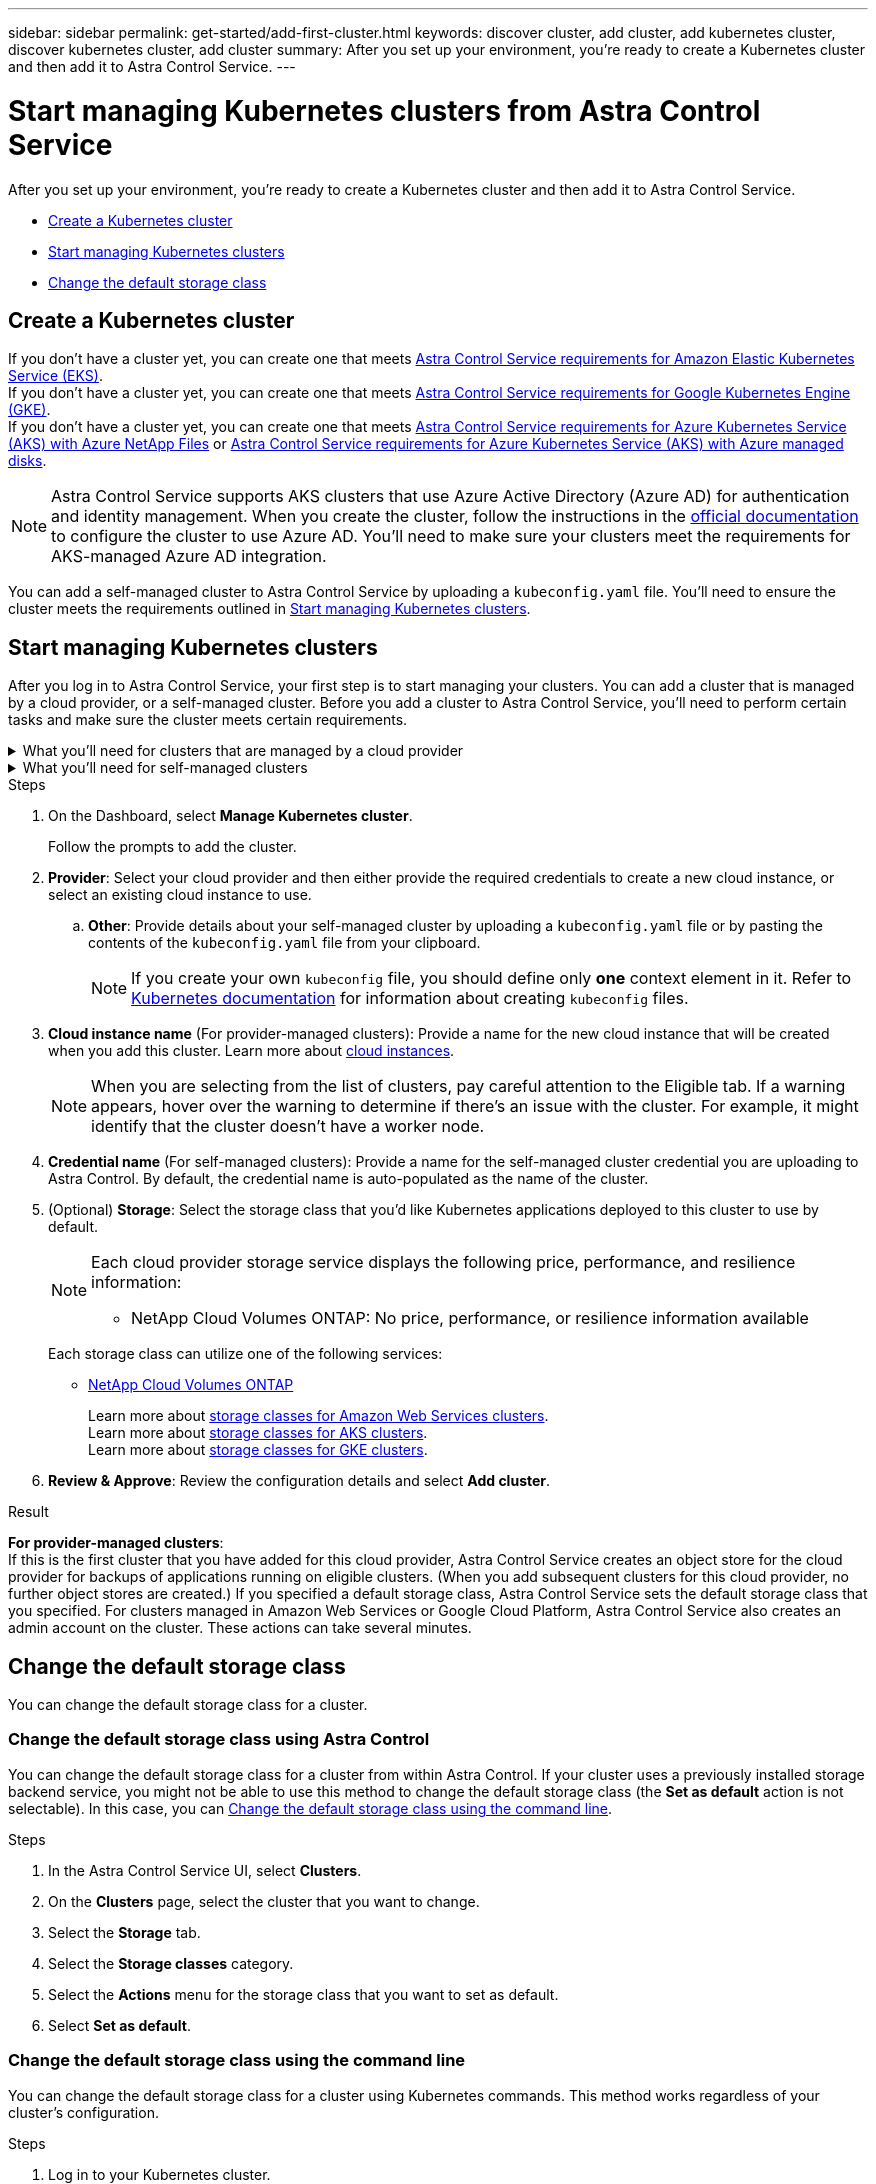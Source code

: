 ---
sidebar: sidebar
permalink: get-started/add-first-cluster.html
keywords: discover cluster, add cluster, add kubernetes cluster, discover kubernetes cluster, add cluster
summary: After you set up your environment, you're ready to create a Kubernetes cluster and then add it to Astra Control Service.
---

= Start managing Kubernetes clusters from Astra Control Service
:hardbreaks:
:icons: font
:imagesdir: ../media/get-started/

[.lead]
After you set up your environment, you're ready to create a Kubernetes cluster and then add it to Astra Control Service.

* <<Create a Kubernetes cluster>>
* <<Start managing Kubernetes clusters>>
* <<Change the default storage class>>

== Create a Kubernetes cluster

ifndef::azure,gcp[]
If you don't have a cluster yet, you can create one that meets link:set-up-amazon-web-services.html#eks-cluster-requirements[Astra Control Service requirements for Amazon Elastic Kubernetes Service (EKS)].
endif::azure,gcp[]
ifndef::azure,aws[]
If you don't have a cluster yet, you can create one that meets link:set-up-google-cloud.html#gke-cluster-requirements[Astra Control Service requirements for Google Kubernetes Engine (GKE)].
endif::azure,aws[]
ifndef::gcp,aws[]
If you don't have a cluster yet, you can create one that meets link:set-up-microsoft-azure-with-anf.html#azure-kubernetes-service-cluster-requirements[Astra Control Service requirements for Azure Kubernetes Service (AKS) with Azure NetApp Files] or link:set-up-microsoft-azure-with-amd.html#azure-kubernetes-service-cluster-requirements[Astra Control Service requirements for Azure Kubernetes Service (AKS) with Azure managed disks].

NOTE: Astra Control Service supports AKS clusters that use Azure Active Directory (Azure AD) for authentication and identity management. When you create the cluster, follow the instructions in the https://docs.microsoft.com/en-us/azure/aks/managed-aad[official documentation^] to configure the cluster to use Azure AD. You'll need to make sure your clusters meet the requirements for AKS-managed Azure AD integration.
endif::gcp,aws[]

ifdef::gcp+azure+aws[]
If you don't have a cluster yet, you can create one that meets the requirements of one of the following providers:

* link:set-up-microsoft-azure-with-anf.html[Astra Control Service requirements for Azure Kubernetes Service (AKS) with Azure NetApp Files]
* link:set-up-microsoft-azure-with-amd.html[Astra Control Service requirements for Azure Kubernetes Service (AKS) with Azure managed disks]
* link:set-up-google-cloud.html#gke-cluster-requirements[Astra Control Service requirements for Google Kubernetes Engine (GKE)]
* link:set-up-amazon-web-services.html#eks-cluster-requirements[Astra Control Service requirements for Amazon Elastic Kubernetes Service (EKS)]

NOTE: Astra Control Service supports AKS clusters that use Azure Active Directory (Azure AD) for authentication and identity management. When you create the cluster, follow the instructions in the https://docs.microsoft.com/en-us/azure/aks/managed-aad[official documentation^] to configure the cluster to use Azure AD. You'll need to make sure your clusters meet the requirements for AKS-managed Azure AD integration.

endif::gcp+azure+aws[]

You can add a self-managed cluster to Astra Control Service by uploading a `kubeconfig.yaml` file. You'll need to ensure the cluster meets the requirements outlined in <<Start managing Kubernetes clusters>>.

== Start managing Kubernetes clusters

After you log in to Astra Control Service, your first step is to start managing your clusters. You can add a cluster that is managed by a cloud provider, or a self-managed cluster. Before you add a cluster to Astra Control Service, you'll need to perform certain tasks and make sure the cluster meets certain requirements.

.What you'll need for clusters that are managed by a cloud provider
[%collapsible]
=======

ifdef::aws[]
.Amazon Web Services
* You should have the JSON file containing the credentials of the IAM user that created the cluster. link:../get-started/set-up-amazon-web-services.html#create-an-iam-user[Learn how to create an IAM user].
* Astra Trident is required for Amazon FSx for NetApp ONTAP. If you plan to use Amazon FSx for NetApp ONTAP as a storage backend for your EKS cluster, refer to the Astra Trident information in the link:set-up-amazon-web-services.html#eks-cluster-requirements[EKS cluster requirements].
* (Optional) If you need to provide provide `kubectl` command access for a cluster to other IAM users that are not the cluster's creator, refer to the instructions in https://aws.amazon.com/premiumsupport/knowledge-center/amazon-eks-cluster-access/[How do I provide access to other IAM users and roles after cluster creation in Amazon EKS?^].

endif::aws[]

ifdef::azure[]
.Microsoft Azure
* You should have the JSON file that contains the output from the Azure CLI when you created the service principal. link:../get-started/set-up-microsoft-azure-with-anf.html#create-an-azure-service-principal-2[Learn how to set up a service principal].
+
You'll also need your Azure subscription ID, if you didn't add it to the JSON file.

* For private AKS clusters, refer to link:manage-private-cluster.html[Manage private clusters from Astra Control Service^].
* If you plan to use NetApp Cloud Volumes ONTAP as a storage backend, you need to configure Cloud Volumes ONTAP to work with Microsoft Azure. Refer to the Cloud Volumes ONTAP https://docs.netapp.com/us-en/cloud-manager-cloud-volumes-ontap/task-getting-started-azure.html[setup documentation^].
endif::azure[]

ifdef::gcp[]
.Google Cloud
* You should have the service account key file for a service account that has the required permissions. link:../get-started/set-up-google-cloud.html#create-a-service-account[Learn how to set up a service account].
* If you plan to use NetApp Cloud Volumes ONTAP as a storage backend, you need to configure Cloud Volumes ONTAP to work with Google Cloud. Refer to the Cloud Volumes ONTAP https://docs.netapp.com/us-en/cloud-manager-cloud-volumes-ontap/task-getting-started-gcp.html[setup documentation^].
endif::gcp[]
=======


.What you'll need for self-managed clusters
[%collapsible]
=======
Your self-managed clusters can use Astra Trident to interface with NetApp storage services, or they can use Container Storage Interface (CSI) drivers to interface with other storage services. 

Astra Control Service supports self-managed clusters using the following Kubernetes distributions:

* Red Hat OpenShift Container Platform
* Rancher Kubernetes Engine
* Upstream Kubernetes 

Your self-managed cluster needs to meet the following requirements:

* The cluster must be accessible via the internet.
* If you are using or plan to use storage enabled with CSI drivers, the appropriate CSI drivers must be installed on the cluster. For more information on using CSI drivers to integrate storage, refer to the documentation for your storage service.
*	If you are using or plan to use NetApp storage, ensure that you have installed a version of Astra Trident that is link:../get-started/requirements.html#operational-environment-requirements[supported by Astra Control Service^]:
+
NOTE: You can https://docs.netapp.com/us-en/trident/trident-get-started/kubernetes-deploy.html#choose-the-deployment-method[deploy Astra Trident^] using either Trident operator (manually or using Helm chart) or `tridentctl`. Prior to installing or upgrading Astra Trident, review the https://docs.netapp.com/us-en/trident/trident-get-started/requirements.html[supported frontends, backends, and host configurations^].

** *Trident storage backend configured*: At least one Astra Trident storage backend must be https://docs.netapp.com/us-en/trident/trident-get-started/kubernetes-postdeployment.html#step-1-create-a-backend[configured^] on the cluster.
** *Trident storage classes configured*: At least one Astra Trident storage class must be https://docs.netapp.com/us-en/trident/trident-use/manage-stor-class.html[configured^] on the cluster. If a default storage class is configured, ensure that only one storage class has that annotation.
** *Astra Trident volume snapshot controller and volume snapshot class installed and configured*: The volume snapshot controller must be https://docs.netapp.com/us-en/trident/trident-use/vol-snapshots.html#deploying-a-volume-snapshot-controller[installed^] so that snapshots can be created in Astra Control. At least one Astra Trident `VolumeSnapshotClass` has been https://docs.netapp.com/us-en/trident/trident-use/vol-snapshots.html#step-1-set-up-a-volumesnapshotclass[set up^] by an administrator.
* *Kubeconfig accessible*: You have access to the <<kubeconfig, cluster kubeconfig>> that includes only one context element.
// Removed ONTAP credentials commands from ACC as Vijitha said they are not needed - ASTRADOC-21
* *Rancher only*: When managing application clusters in a Rancher environment, modify the application cluster's default context in the kubeconfig file provided by Rancher to use a control plane context instead of the Rancher API server context. This reduces load on the Rancher API server and improves performance.


.(Optional) Check Astra Trident version
If your cluster uses Astra Trident for storage services, ensure that the installed version of Astra Trident is the latest. 

.Steps

. Check the Astra Trident version.
+
[source,console]
----
kubectl get tridentversions -n trident
----
+
If Astra Trident is installed, you see output similar to the following:
+
----
NAME      VERSION
trident   22.10.0
----
+
If Astra Trident is not installed, you see output similar to the following:
+
----
error: the server doesn't have a resource type "tridentversions"
----
+
NOTE: If Astra Trident is not installed or not current, and you want your cluster to use Astra Trident for storage services, you need to install the latest version of Astra Trident before proceeding. Refer to the https://docs.netapp.com/us-en/trident/trident-get-started/kubernetes-deploy.html[Astra Trident documentation^] for instructions.

. Ensure that the pods are running:
+
[source,console]
----
kubectl get pods -n trident
----

. Check if the storage classes are using the supported Astra Trident drivers. The provisioner name should be `csi.trident.netapp.io`. Refer to the following example:
+
[source,console]
----
kubectl get sc
----
+
Sample response:
+
----
NAME                   PROVISIONER                    RECLAIMPOLICY   VOLUMEBINDINGMODE   ALLOWVOLUMEEXPANSION   AGE
ontap-gold (default)   csi.trident.netapp.io          Delete          Immediate           true                   5d23h
----

[id=kubeconfig]
.Create an admin-role kubeconfig (applies to clusters running Rancher, Openshift, and Upstream Kubernetes)

Ensure that you have the following on your machine before you do the steps:

* kubectl v1.19 or later installed
* An active kubeconfig with cluster admin rights for the active context

.Steps
. Create a service account as follows:
.. Create a service account file called `astracontrol-service-account.yaml`.
+
Adjust the name and namespace as needed. If changes are made here, you should apply the same changes in the following steps.
+
[source]
[subs="specialcharacters,quotes"]
----
*astracontrol-service-account.yaml*
----
+
[source,yaml]
----
apiVersion: v1
kind: ServiceAccount
metadata:
  name: astracontrol-service-account
  namespace: default
----
.. Apply the service account:
+
[source,console]
----
kubectl apply -f astracontrol-service-account.yaml
----
//. (Optional) If your cluster uses a restrictive pod security policy that doesn't allow privileged pod creation or allow processes within the pod containers to run as the root user, create a custom pod security policy for the cluster that enables Astra Control to create and manage pods. For instructions, see link:acc-create-podsecuritypolicy.html[Create a custom pod security policy].
. Grant cluster admin permissions as follows:
.. Create a `ClusterRoleBinding` file called `astracontrol-clusterrolebinding.yaml`.
+
Adjust any names and namespaces modified when creating the service account as needed.
+
[source]
[subs="specialcharacters,quotes"]
----
*astracontrol-clusterrolebinding.yaml*
----
+
[source,yaml]
----
apiVersion: rbac.authorization.k8s.io/v1
kind: ClusterRoleBinding
metadata:
  name: astracontrol-admin
roleRef:
  apiGroup: rbac.authorization.k8s.io
  kind: ClusterRole
  name: cluster-admin
subjects:
- kind: ServiceAccount
  name: astracontrol-service-account
  namespace: default
----
.. Apply the cluster role binding:
+
[source,console]
----
kubectl apply -f astracontrol-clusterrolebinding.yaml
----
. List the service account secrets, replacing `<context>` with the correct context for your installation:
+
[source,console]
----
kubectl get serviceaccount astracontrol-service-account --context <context> --namespace default -o json
----
+
The end of the output should look similar to the following:
+
----
"secrets": [
{ "name": "astracontrol-service-account-dockercfg-vhz87"},
{ "name": "astracontrol-service-account-token-r59kr"}
]
----
+
The indices for each element in the `secrets` array begin with 0. In the above example, the index for `astracontrol-service-account-dockercfg-vhz87` would be 0 and the index for `astracontrol-service-account-token-r59kr` would be 1. In your output, make note of the index for the service account name that has the word "token" in it.
. Generate the kubeconfig as follows:
.. Create a `create-kubeconfig.sh` file. Replace `TOKEN_INDEX` in the beginning of the following script with the correct value.
+
[source]
[subs="specialcharacters,quotes"]
----
*create-kubeconfig.sh*
----
+
[source,console]
----
# Update these to match your environment.
# Replace TOKEN_INDEX with the correct value
# from the output in the previous step. If you
# didn't change anything else above, don't change
# anything else here.

SERVICE_ACCOUNT_NAME=astracontrol-service-account
NAMESPACE=default
NEW_CONTEXT=astracontrol
KUBECONFIG_FILE='kubeconfig-sa'

CONTEXT=$(kubectl config current-context)

SECRET_NAME=$(kubectl get serviceaccount ${SERVICE_ACCOUNT_NAME} \
  --context ${CONTEXT} \
  --namespace ${NAMESPACE} \
  -o jsonpath='{.secrets[TOKEN_INDEX].name}')
TOKEN_DATA=$(kubectl get secret ${SECRET_NAME} \
  --context ${CONTEXT} \
  --namespace ${NAMESPACE} \
  -o jsonpath='{.data.token}')

TOKEN=$(echo ${TOKEN_DATA} | base64 -d)

# Create dedicated kubeconfig
# Create a full copy
kubectl config view --raw > ${KUBECONFIG_FILE}.full.tmp

# Switch working context to correct context
kubectl --kubeconfig ${KUBECONFIG_FILE}.full.tmp config use-context ${CONTEXT}

# Minify
kubectl --kubeconfig ${KUBECONFIG_FILE}.full.tmp \
  config view --flatten --minify > ${KUBECONFIG_FILE}.tmp

# Rename context
kubectl config --kubeconfig ${KUBECONFIG_FILE}.tmp \
  rename-context ${CONTEXT} ${NEW_CONTEXT}

# Create token user
kubectl config --kubeconfig ${KUBECONFIG_FILE}.tmp \
  set-credentials ${CONTEXT}-${NAMESPACE}-token-user \
  --token ${TOKEN}

# Set context to use token user
kubectl config --kubeconfig ${KUBECONFIG_FILE}.tmp \
  set-context ${NEW_CONTEXT} --user ${CONTEXT}-${NAMESPACE}-token-user

# Set context to correct namespace
kubectl config --kubeconfig ${KUBECONFIG_FILE}.tmp \
  set-context ${NEW_CONTEXT} --namespace ${NAMESPACE}

# Flatten/minify kubeconfig
kubectl config --kubeconfig ${KUBECONFIG_FILE}.tmp \
  view --flatten --minify > ${KUBECONFIG_FILE}

# Remove tmp
rm ${KUBECONFIG_FILE}.full.tmp
rm ${KUBECONFIG_FILE}.tmp
----
.. Source the commands to apply them to your Kubernetes cluster.
+
[source,console]
----
source create-kubeconfig.sh
----
. (Optional) Rename the kubeconfig to a meaningful name for your cluster. Protect your cluster credential.
+
----
chmod 700 create-kubeconfig.sh
mv kubeconfig-sa.txt YOUR_CLUSTER_NAME_kubeconfig
----
=======

.Steps

. On the Dashboard, select *Manage Kubernetes cluster*.
+
Follow the prompts to add the cluster.

. *Provider*: Select your cloud provider and then either provide the required credentials to create a new cloud instance, or select an existing cloud instance to use.
ifdef::aws[]
.. *Amazon Web Services*: Provide details about your Amazon Web Services IAM user account by uploading a JSON file or by pasting the contents of that JSON file from your clipboard.
+
The JSON file should contain the credentials of the IAM user that created the cluster.
endif::aws[]
ifdef::azure[]
.. *Microsoft Azure*: Provide details about your Azure service principal by uploading a JSON file or by pasting the contents of that JSON file from your clipboard.
+
The JSON file should contain the output from the Azure CLI when you created the service principal. It can also include your subscription ID so it's automatically added to Astra. Otherwise, you need to manually enter the ID after providing the JSON.
endif::azure[]
ifdef::gcp[]
.. *Google Cloud Platform*: Provide the service account key file either by uploading the file or by pasting the contents from your clipboard.
+
Astra Control Service uses the service account to discover clusters running in Google Kubernetes Engine.
endif::gcp[]
.. *Other*: Provide details about your self-managed cluster by uploading a `kubeconfig.yaml` file or by pasting the contents of the `kubeconfig.yaml` file from your clipboard.
+
NOTE: If you create your own `kubeconfig` file, you should define only *one* context element in it. Refer to https://kubernetes.io/docs/concepts/configuration/organize-cluster-access-kubeconfig/[Kubernetes documentation^] for information about creating `kubeconfig` files.

. *Cloud instance name* (For provider-managed clusters): Provide a name for the new cloud instance that will be created when you add this cluster. Learn more about link:../use/manage-cloud-instances.html[cloud instances].
+

NOTE: When you are selecting from the list of clusters, pay careful attention to the Eligible tab. If a warning appears, hover over the warning to determine if there's an issue with the cluster. For example, it might identify that the cluster doesn't have a worker node. 

ifdef::azure[]
+

NOTE: If you select a cluster that is marked with a "Private" icon, it uses private IP addresses, and the Astra Connector is needed for Astra Control to manage the cluster. If you see a message stating that you need to install the Astra Connector, link:manage-private-cluster.html[refer to these instructions] to install the Astra Connector and enable management of the cluster. After you've installed the Astra Connector, the cluster should be eligible and you can proceed with adding the cluster.
endif::azure[]

. *Credential name* (For self-managed clusters): Provide a name for the self-managed cluster credential you are uploading to Astra Control. By default, the credential name is auto-populated as the name of the cluster.

. (Optional) *Storage*: Select the storage class that you'd like Kubernetes applications deployed to this cluster to use by default.
+

[NOTE]
====
Each cloud provider storage service displays the following price, performance, and resilience information:

ifdef::gcp[]
* Cloud Volumes Service for Google Cloud: Price, performance, and resilience information
* Google Persistent Disk: No price, performance, or resilience information available
endif::gcp[]
ifdef::azure[]
* Azure NetApp Files: Performance and resilience information
* Azure Managed disks: No price, performance, or resilience information available
endif::azure[]
ifdef::aws[]
* Amazon Elastic Block Store: No price, performance, or resilience information available
* Amazon FSx for NetApp ONTAP: No price, performance, or resilience information available
endif::aws[]
* NetApp Cloud Volumes ONTAP: No price, performance, or resilience information available
====
+
Each storage class can utilize one of the following services:

ifdef::gcp[]
* https://cloud.netapp.com/cloud-volumes-service-for-gcp[Cloud Volumes Service for Google Cloud^]
* https://cloud.google.com/persistent-disk/[Google Persistent Disk^]
endif::gcp[]
ifdef::azure[]
* https://cloud.netapp.com/azure-netapp-files[Azure NetApp Files^]
* https://docs.microsoft.com/en-us/azure/virtual-machines/managed-disks-overview[Azure managed disks^]
endif::azure[]
ifdef::aws[]
* https://docs.aws.amazon.com/ebs/[Amazon Elastic Block Store^]
* https://docs.aws.amazon.com/fsx/latest/ONTAPGuide/what-is-fsx-ontap.html[Amazon FSx for NetApp ONTAP^]
endif::aws[]
* https://www.netapp.com/cloud-services/cloud-volumes-ontap/what-is-cloud-volumes/[NetApp Cloud Volumes ONTAP^]
+
ifndef::gcp,azure[]
Learn more about link:../learn/aws-storage.html[storage classes for Amazon Web Services clusters].
endif::gcp,azure[]
ifndef::gcp,aws[]
Learn more about link:../learn/azure-storage.html[storage classes for AKS clusters].
endif::gcp,aws[]
ifndef::azure,aws[]
Learn more about link:../learn/choose-class-and-size.html[storage classes for GKE clusters].
endif::azure,aws[]
ifdef::gcp+azure+aws[]
Learn more about link:../learn/aws-storage.html[storage classes for Amazon Web Services clusters], link:../learn/choose-class-and-size.html[storage classes for GKE clusters], and link:../learn/azure-storage.html[storage classes for AKS clusters].
endif::gcp+azure+aws[]
//Each storage class utilizes https://cloud.netapp.com/cloud-volumes-service-for-gcp[Cloud Volumes Service for Google Cloud^] or https://cloud.netapp.com/azure-netapp-files[Azure NetApp Files^].
//+
//* link:../learn/choose-class-and-size.html[Learn about storage classes for GKE clusters].
//* link:../learn/azure-storage.html[Learn about storage classes for AKS clusters].

. *Review & Approve*: Review the configuration details and select *Add cluster*.
//+
//image:screenshot-compute-approve.gif["A screenshot that shows the Review & Approve page, which provides a summary of the configuration that you chose for the managed app."]

//The following video shows each of these steps for a GKE cluster.

//video::video-manage-cluster.mp4[width=848, height=480]

.Result

*For provider-managed clusters*:
If this is the first cluster that you have added for this cloud provider, Astra Control Service creates an object store for the cloud provider for backups of applications running on eligible clusters. (When you add subsequent clusters for this cloud provider, no further object stores are created.) If you specified a default storage class, Astra Control Service sets the default storage class that you specified. For clusters managed in Amazon Web Services or Google Cloud Platform, Astra Control Service also creates an admin account on the cluster. These actions can take several minutes.

//*For self-managed clusters*:
//Astra Control Service creates an admin account on the cluster. This process can take several minutes.

////
.Steps

. Go to *Clusters*.
. Select *Add*.
. Select the *Other* tab.
. In the *Credentials* area, upload a `kubeconfig.yaml` file or paste the contents of a `kubeconfig.yaml` file.
+
NOTE: The `kubeconfig.yaml` file should include *only the cluster credential for one cluster*.

+
NOTE: If you create your own `kubeconfig` file, you should define only *one* context element in it. Refer to https://kubernetes.io/docs/concepts/configuration/organize-cluster-access-kubeconfig/[Kubernetes documentation^] for information about creating `kubeconfig` files. 

. Provide a credential name. By default, the credential name is auto-populated as the name of the cluster.
. Select *Next*.
. Select the storage class to be used for this Kubernetes cluster, and select *Next*.
. Review the information, and if everything looks good, select *Add*.

////



== Change the default storage class
You can change the default storage class for a cluster.

=== Change the default storage class using Astra Control
You can change the default storage class for a cluster from within Astra Control. If your cluster uses a previously installed storage backend service, you might not be able to use this method to change the default storage class (the *Set as default* action is not selectable). In this case, you can <<Change the default storage class using the command line>>.

.Steps

. In the Astra Control Service UI, select *Clusters*.
. On the *Clusters* page, select the cluster that you want to change.
. Select the *Storage* tab.
. Select the *Storage classes* category.
. Select the *Actions* menu for the storage class that you want to set as default.
. Select *Set as default*.

=== Change the default storage class using the command line
You can change the default storage class for a cluster using Kubernetes commands. This method works regardless of your cluster's configuration.

.Steps

. Log in to your Kubernetes cluster. 
. List the storage classes in your cluster:
+
[source,console]
----
kubectl get storageclass
----
. Remove the default designation from the default storage class. Replace <SC_NAME> with the name of the storage class: 
+
[source,console]
----
kubectl patch storageclass <SC_NAME> -p '{"metadata": {"annotations":{"storageclass.kubernetes.io/is-default-class":"false"}}}'
----
. Mark a different storage class as default. Replace <SC_NAME> with the name of the storage class:
+
[source,console]
----
kubectl patch storageclass <SC_NAME> -p '{"metadata": {"annotations":{"storageclass.kubernetes.io/is-default-class":"true"}}}'
----
. Confirm the new default storage class:
+
[source,console]
----
kubectl get storageclass
----


ifdef::azure[]
== For more information

* link:manage-private-cluster.html[Manage a private cluster]
endif::azure[]
